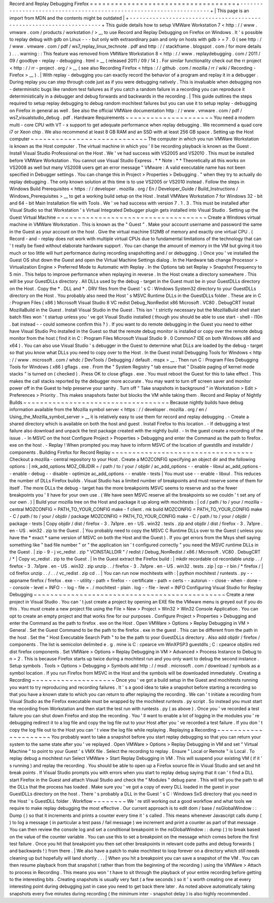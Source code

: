 Record
and
Replay
Debugging
Firefox
=
=
=
=
=
=
=
=
=
=
=
=
=
=
=
=
=
=
=
=
=
=
=
=
=
=
=
=
=
=
=
=
=
=
=
+
-
-
-
-
-
-
-
-
-
-
-
-
-
-
-
-
-
-
-
-
-
-
-
-
-
-
-
-
-
-
-
-
-
-
-
-
-
-
-
-
-
-
-
-
-
-
-
-
-
-
-
-
-
-
-
-
-
-
-
-
-
-
-
-
-
-
-
-
+
|
This
page
is
an
import
from
MDN
and
the
contents
might
be
outdated
|
+
-
-
-
-
-
-
-
-
-
-
-
-
-
-
-
-
-
-
-
-
-
-
-
-
-
-
-
-
-
-
-
-
-
-
-
-
-
-
-
-
-
-
-
-
-
-
-
-
-
-
-
-
-
-
-
-
-
-
-
-
-
-
-
-
-
-
-
-
+
This
guide
details
how
to
setup
VMWare
Workstation
7
<
http
:
/
/
www
.
vmware
.
com
/
products
/
workstation
/
>
__
to
use
Record
and
Replay
Debugging
on
Firefox
on
Windows
.
It
'
s
possible
to
replay
debug
with
gdb
on
Linux
-
-
-
but
only
with
extraordinary
pain
and
only
on
hosts
with
gdb
>
=
7
.
0
(
see
http
:
/
/
www
.
vmware
.
com
/
pdf
/
ws7_replay_linux_technote
.
pdf
and
http
:
/
/
stackframe
.
blogspot
.
com
/
for
more
details
)
.
.
.
warning
:
:
This
feature
was
removed
from
VMWare
Workstation
8
<
http
:
/
/
www
.
replaydebugging
.
com
/
2011
/
09
/
goodbye
-
replay
-
debugging
.
html
>
__
(
released
2011
/
09
/
14
)
.
For
similar
functionality
check
out
the
rr
project
<
http
:
/
/
rr
-
project
.
org
/
>
__
(
see
also
Recording
Firefox
<
https
:
/
/
github
.
com
/
mozilla
/
rr
/
wiki
/
Recording
-
Firefox
>
__
)
.
|
With
replay
-
debugging
you
can
exactly
record
the
behavior
of
a
program
and
replay
it
in
a
debugger
.
During
replay
you
can
step
through
code
just
as
if
you
were
debugging
natively
.
This
is
invaluable
when
debugging
non
-
deterministic
bugs
like
random
test
failures
as
if
you
catch
a
random
failure
in
a
recording
you
can
reproduce
it
deterministically
in
a
debugger
and
debug
forwards
and
backwards
in
the
recording
.
|
This
guide
outlines
the
steps
required
to
setup
replay
debugging
to
debug
random
mochitest
failures
but
you
can
use
it
to
setup
replay
-
debugging
on
Firefox
in
general
as
well
.
See
also
the
official
VMWare
documentation
http
:
/
/
www
.
vmware
.
com
/
pdf
/
ws7_visualstudio_debug
.
pdf
.
Hardware
Requirements
~
~
~
~
~
~
~
~
~
~
~
~
~
~
~
~
~
~
~
~
~
You
need
a
modern
multi
-
core
CPU
with
VT
-
x
support
to
get
adequate
performance
when
replay
debugging
.
We
recommend
a
quad
core
i7
or
Xeon
chip
.
We
also
recommend
at
least
8
GB
RAM
and
an
SSD
with
at
least
256
GB
space
.
Setting
up
the
Host
computer
~
~
~
~
~
~
~
~
~
~
~
~
~
~
~
~
~
~
~
~
~
~
~
~
~
~
~
~
The
computer
in
which
you
run
VMWare
Workstation
is
known
as
the
Host
computer
.
The
virtual
machine
in
which
you
'
ll
be
recording
playback
is
known
as
the
Guest
.
Install
Visual
Studio
Professional
on
the
Host
.
We
'
ve
had
success
with
VS2005
and
VS2010
.
This
must
be
installed
before
VMWare
Workstation
.
You
cannot
use
Visual
Studio
Express
.
*
*
Note
:
*
*
Theoretically
all
this
works
on
VS2008
as
well
but
many
VS2008
users
get
an
error
message
"
VMware
:
A
valid
executable
name
has
not
been
specified
in
Debugger
settings
.
You
can
change
this
in
Project
>
Properties
>
Debugging
.
"
when
they
try
to
actually
do
replay
debugging
.
The
only
known
solution
at
this
time
is
to
use
VS2005
or
VS2010
instead
.
Follow
the
steps
in
Windows
Build
Prerequisites
<
https
:
/
/
developer
.
mozilla
.
org
/
En
/
Developer_Guide
/
Build_Instructions
/
Windows_Prerequisites
>
__
to
get
a
working
build
setup
on
the
Host
.
Install
VMWare
Workstation
7
for
Windows
32
-
bit
and
64
-
bit
Main
Installation
file
with
Tools
.
We
'
ve
had
success
with
version
7
.
1
.
3
.
This
must
be
installed
after
Visual
Studio
so
that
Workstation
'
s
Virtual
Integrated
Debugger
plugin
gets
installed
into
Visual
Studio
.
Setting
up
the
Guest
Virtual
Machine
~
~
~
~
~
~
~
~
~
~
~
~
~
~
~
~
~
~
~
~
~
~
~
~
~
~
~
~
~
~
~
~
~
~
~
~
Create
a
Windows
virtual
machine
in
VMWare
Workstation
.
This
is
known
as
the
"
Guest
"
.
Make
your
account
username
and
password
the
same
in
the
Guest
as
your
account
on
the
host
.
Give
the
virtual
machine
512MB
of
memory
and
exactly
one
virtual
CPU
.
(
Record
-
and
-
replay
does
not
work
with
multiple
virtual
CPUs
due
to
fundamental
limitations
of
the
technology
that
can
'
t
really
be
fixed
without
elaborate
hardware
support
.
You
can
change
the
amount
of
memory
in
the
VM
but
giving
it
too
much
or
too
little
will
hurt
performance
during
recording
snapshotting
and
/
or
debugging
.
)
Once
you
'
ve
installed
the
Guest
OS
shut
down
the
Guest
and
open
the
Virtual
Machine
Settings
dialog
.
In
the
Hardware
tab
change
Processor
>
Virtualization
Engine
>
Preferred
Mode
to
Automatic
with
Replay
.
In
the
Options
tab
set
Replay
>
Snapshot
Frequency
to
5
min
.
This
helps
to
improve
performance
when
replaying
in
reverse
.
In
the
Host
create
a
directory
somewhere
.
This
will
be
your
GuestDLLs
directory
.
All
DLLs
used
by
the
debug
-
target
in
the
Guest
must
be
in
your
GuestDLLs
directory
on
the
Host
.
Copy
the
\
*
.
DLL
and
\
*
.
DRV
files
from
the
Guest
'
s
C
:
\
Windows
\
System32
directory
to
your
GuestDLLs
directory
on
the
Host
.
You
probably
also
need
the
Host
'
s
MSVC
Runtime
DLLs
in
the
GuestDLLs
folder
.
These
are
in
C
:
\
Program
Files
(
x86
)
\
Microsoft
Visual
Studio
8
\
VC
\
redist
\
Debug_NonRedist
\
x86
\
Microsoft
.
VC80
.
DebugCRT
\
\
Install
MozillaBuild
in
the
Guest
.
Install
Visual
Studio
in
the
Guest
.
This
isn
'
t
strictly
necessary
but
the
MozillaBuild
shell
start
batch
files
won
'
t
startup
unless
you
'
ve
got
Visual
Studio
installed
(
though
you
should
be
able
to
use
start
-
shell
-
l10n
.
bat
instead
-
-
could
someone
confirm
this
?
)
.
If
you
want
to
do
remote
debugging
in
the
Guest
you
need
to
either
have
Visual
Studio
Pro
installed
in
the
Guest
so
that
the
remote
debug
monitor
is
installed
or
copy
over
the
remote
debug
monitor
from
the
host
(
find
it
in
C
:
\
Program
Files
\
Microsoft
Visual
Studio
9
.
0
\
Common7
\
IDE
on
both
Windows
x86
and
x64
)
.
You
can
also
use
Visual
Studio
'
s
debugger
in
the
Guest
to
determine
what
DLLs
are
loaded
by
the
debug
-
target
so
that
you
know
what
DLLs
you
need
to
copy
over
to
the
Host
.
In
the
Guest
install
Debugging
Tools
for
Windows
<
http
:
/
/
www
.
microsoft
.
com
/
whdc
/
DevTools
/
Debugging
/
default
.
mspx
>
__
.
Then
run
C
:
\
Program
Files
\
Debugging
Tools
for
Windows
(
x86
)
\
gflags
.
exe
.
From
the
"
System
Registry
"
tab
ensure
that
"
Disable
paging
of
kernel
mode
stacks
"
is
turned
on
(
checked
)
.
Press
OK
to
close
gflags
.
exe
.
You
must
reboot
the
Guest
for
this
to
take
effect
.
This
makes
the
call
stacks
reported
by
the
debugger
more
accurate
.
You
may
want
to
turn
off
screen
saver
and
monitor
power
off
in
the
Guest
to
help
preserve
your
sanity
.
Turn
off
"
Take
snapshots
in
background
"
in
Workstation
>
Edit
>
Preferences
>
Priority
.
This
makes
snapshots
faster
but
blocks
the
VM
while
taking
them
.
Record
and
Replay
of
Nightly
Builds
~
~
~
~
~
~
~
~
~
~
~
~
~
~
~
~
~
~
~
~
~
~
~
~
~
~
~
~
~
~
~
~
~
~
~
Because
nightly
builds
have
debug
information
available
from
the
Mozilla
symbol
server
<
https
:
/
/
developer
.
mozilla
.
org
/
en
/
Using_the_Mozilla_symbol_server
>
__
it
is
relatively
easy
to
use
them
for
record
and
replay
debugging
.
-
Create
a
shared
directory
which
is
available
on
both
the
host
and
guest
.
Install
Firefox
to
this
location
.
-
If
debugging
a
test
failure
also
download
and
unpack
the
test
package
created
with
the
nightly
build
.
-
In
the
guest
create
a
recording
of
the
issue
.
-
In
MSVC
on
the
host
Configure
Project
>
Properties
>
Debugging
and
enter
the
Command
as
the
path
to
firefox
.
exe
on
the
host
.
-
Replay
!
When
prompted
you
may
have
to
inform
MSVC
of
the
location
of
guestdlls
and
installdir
/
components
.
Building
Firefox
for
Record
Replay
~
~
~
~
~
~
~
~
~
~
~
~
~
~
~
~
~
~
~
~
~
~
~
~
~
~
~
~
~
~
~
~
~
~
Checkout
a
mozilla
-
central
repository
to
your
Host
.
Create
a
MOZCONFIG
specifying
an
object
dir
and
the
following
options
:
|
mk_add_options
MOZ_OBJDIR
=
/
path
/
to
/
your
/
objdir
/
ac_add_options
-
-
enable
-
libxul
ac_add_options
-
-
enable
-
debug
-
-
disable
-
optimize
ac_add_options
-
-
enable
-
tests
|
You
must
use
-
-
enable
-
libxul
.
This
reduces
the
number
of
DLLs
Firefox
builds
.
Visual
Studio
has
a
limited
number
of
breakpoints
and
must
reserve
some
of
them
for
itself
.
The
more
DLLs
the
debug
-
target
has
the
more
breakpoints
MSVC
seems
to
reserve
and
so
the
fewer
breakpoints
you
'
ll
have
for
your
own
use
.
(
We
have
seen
MSVC
reserve
all
the
breakpoints
so
we
couldn
'
t
set
any
of
our
own
.
)
|
Build
your
mozilla
tree
on
the
Host
and
package
it
up
along
with
mochitests
:
|
cd
/
path
/
to
/
your
/
mozilla
-
central
MOZCONFIG
=
PATH_TO_YOUR_CONFIG
make
-
f
client
.
mk
build
MOZCONFIG
=
PATH_TO_YOUR_CONFIG
make
-
C
/
path
/
to
/
your
/
objdir
/
package
MOZCONFIG
=
PATH_TO_YOUR_CONFIG
make
-
C
/
path
/
to
/
your
/
objdir
/
package
-
tests
|
Copy
objdir
/
dist
/
firefox
-
3
.
7a1pre
.
en
-
US
.
win32
.
tests
.
zip
and
objdir
/
dist
/
firefox
-
3
.
7a1pre
.
en
-
US
.
win32
.
zip
to
the
Guest
.
|
You
probably
need
to
copy
the
MSVC
C
Runtime
DLLs
over
to
the
Guest
(
unless
you
have
the
*
exact
*
same
version
of
MSVC
on
both
the
Host
and
the
Guest
)
.
If
you
get
errors
from
the
Msys
shell
saying
something
like
"
bad
file
number
"
or
"
the
application
isn
'
t
configured
correctly
"
you
need
the
MSVC
runtime
DLLs
in
the
Guest
.
|
zip
-
9
-
j
vc_redist
.
zip
"
VCINSTALLDIR
"
/
redist
/
Debug_NonRedist
/
x86
/
Microsoft
.
VC80
.
DebugCRT
/
*
|
Copy
vc_redist
.
zip
to
the
Guest
.
|
In
the
Guest
extract
the
Firefox
build
:
|
mkdir
recordable
cd
recordable
unzip
.
.
/
firefox
-
3
.
7a1pre
.
en
-
US
.
win32
.
zip
unzip
.
.
/
firefox
-
3
.
7a1pre
.
en
-
US
.
win32
.
tests
.
zip
|
cp
-
r
bin
/
*
firefox
/
|
cd
firefox
unzip
.
.
/
.
.
/
vc_redist
.
zip
cd
.
.
|
You
can
run
now
mochitests
with
:
|
python
mochitest
/
runtests
.
py
-
-
appname
firefox
/
firefox
.
exe
-
-
utility
-
path
=
firefox
-
-
certificate
-
path
=
certs
-
-
autorun
-
-
close
-
when
-
done
-
-
console
-
level
=
INFO
-
-
log
-
file
=
.
/
mochitest
-
plain
.
log
-
-
file
-
level
=
INFO
Configuring
Visual
Studio
for
Replay
Debugging
~
~
~
~
~
~
~
~
~
~
~
~
~
~
~
~
~
~
~
~
~
~
~
~
~
~
~
~
~
~
~
~
~
~
~
~
~
~
~
~
~
~
~
~
~
~
Create
a
new
project
in
Visual
Studio
.
You
can
'
t
just
create
a
project
by
opening
an
EXE
file
the
VMware
menu
is
greyed
out
if
you
do
this
.
You
must
create
a
new
project
file
using
the
File
>
New
>
Project
>
Win32
>
Win32
Console
Application
.
You
can
opt
to
create
an
empty
project
and
that
works
fine
for
our
purposes
.
Configure
Project
>
Properties
>
Debugging
and
enter
the
Command
as
the
path
to
firefox
.
exe
on
the
Host
.
Open
VMWare
>
Options
>
Replay
Debugging
in
VM
>
General
.
Set
the
Guest
Command
to
be
the
path
to
the
firefox
.
exe
in
the
guest
.
This
can
be
different
from
the
path
in
the
host
.
Set
the
"
Host
Executable
Search
Path
"
to
be
the
path
to
your
GuestDLLs
directory
.
Also
add
objdir
/
firefox
/
components
.
The
list
is
semicolon
delimited
e
.
g
.
mine
is
C
:
\
cpearce
\
vm
\
WinXPSP3
\
guestdlls
;
C
:
\
cpearce
\
objdirs
\
red
\
dist
\
firefox
\
components
.
Set
VMWare
>
Options
>
Replay
Debugging
in
VM
>
Advanced
>
Process
Instance
to
Debug
to
n
=
2
.
This
is
because
Firefox
starts
up
twice
during
a
mochitest
run
and
you
only
want
to
debug
the
second
instance
.
Setup
symbols
.
Tools
>
Options
>
Debugging
>
Symbols
add
http
:
/
/
msdl
.
microsoft
.
com
/
download
/
symbols
as
a
symbol
location
.
If
you
run
Firefox
from
MSVC
in
the
Host
and
the
symbols
will
be
downloaded
immediately
.
Creating
a
Recording
~
~
~
~
~
~
~
~
~
~
~
~
~
~
~
~
~
~
~
~
Once
you
'
ve
got
a
build
setup
in
the
Guest
and
mochitests
running
you
want
to
try
reproducing
and
recording
failures
.
It
'
s
a
good
idea
to
take
a
snapshot
before
starting
a
recording
so
that
you
have
a
known
state
to
which
you
can
return
to
after
replaying
the
recording
.
We
can
'
t
initiate
a
recording
from
Visual
Studio
as
the
Firefox
executable
must
be
wrapped
by
the
mochitest
runtests
.
py
script
.
So
instead
you
must
start
the
recording
from
Workstation
and
then
start
the
test
run
with
runtests
.
py
(
as
above
)
.
Once
you
'
ve
recorded
a
test
failure
you
can
shut
down
Firefox
and
stop
the
recording
.
You
'
ll
want
to
enable
a
lot
of
logging
in
the
modules
you
'
re
debugging
redirect
it
to
a
log
file
and
copy
the
log
file
out
to
your
Host
after
you
'
ve
recorded
a
test
failure
.
If
you
don
'
t
copy
the
log
file
out
to
the
Host
you
can
'
t
view
the
log
file
while
replaying
.
Replaying
a
Recording
~
~
~
~
~
~
~
~
~
~
~
~
~
~
~
~
~
~
~
~
~
You
probably
want
to
take
a
snapshot
before
you
start
replay
debugging
so
that
you
can
return
your
system
to
the
same
state
after
you
'
ve
replayed
.
Open
VMWare
>
Options
>
Replay
Debugging
in
VM
and
set
"
Virtual
Machine
"
to
point
to
your
Guest
'
s
VMX
file
.
Select
the
recording
to
replay
.
Ensure
"
Local
or
Remote
"
is
Local
.
To
replay
debug
a
mochitest
run
Select
VMWare
>
Start
Replay
Debugging
in
VM
.
This
will
suspend
your
existing
VM
(
if
it
'
s
running
)
and
replay
the
recording
.
You
should
be
able
to
open
up
a
Firefox
source
file
in
Visual
Studio
and
set
and
hit
break
points
.
If
Visual
Studio
prompts
you
with
errors
when
you
start
to
replay
debug
saying
that
it
can
'
t
find
a
DLL
start
Firefox
in
the
Guest
and
attach
Visual
Studio
and
check
the
"
Modules
"
debug
pane
.
This
will
tell
you
the
path
to
all
the
DLLs
that
the
process
has
loaded
.
Make
sure
you
'
ve
got
a
copy
of
every
DLL
loaded
in
the
guest
in
your
GuestDLLs
directory
on
the
host
.
There
'
s
probably
a
DLL
in
the
Guest
'
s
C
:
\
Windows
\
SxS
directory
that
you
need
in
the
Host
'
s
GuestDLL
folder
.
Workflow
~
~
~
~
~
~
~
~
We
'
re
still
working
out
a
good
workflow
and
what
tools
we
require
to
make
replay
debugging
the
most
effective
.
Our
current
approach
is
to
edit
dom
/
base
/
nsGlobalWindow
:
:
Dump
(
)
so
that
it
increments
and
prints
a
counter
every
time
it
'
s
called
.
This
means
whenever
Javascript
calls
dump
(
)
to
log
a
message
(
in
particular
a
test
pass
/
fail
message
)
we
increment
and
print
a
counter
as
part
of
that
message
.
You
can
then
review
the
console
log
and
set
a
conditional
breakpoint
in
the
nsGlobalWindow
:
:
dump
(
)
to
break
based
on
the
value
of
the
counter
variable
.
You
can
use
this
to
set
a
breakpoint
on
the
message
which
comes
before
the
first
test
failure
.
Once
you
hit
that
breakpoint
you
then
set
other
breakpoints
in
relevant
code
paths
and
debug
forwards
(
and
backwards
!
)
from
there
.
|
We
also
have
a
patch
to
make
mochitest
to
loop
forever
on
a
directory
which
still
needs
cleaning
up
but
hopefully
will
land
shortly
.
.
.
|
When
you
hit
a
breakpoint
you
can
save
a
snapshot
of
the
VM
.
You
can
then
resume
playback
from
that
snapshot
(
rather
than
from
the
beginning
of
the
recording
)
using
the
VMWare
>
Attach
to
process
in
Recording
.
This
means
you
won
'
t
have
to
sit
through
the
playback
of
your
entire
recording
before
getting
to
the
interesting
bits
.
Creating
snapshots
is
usually
very
fast
(
a
few
seconds
)
so
it
'
s
worth
creating
one
at
every
interesting
point
during
debugging
just
in
case
you
need
to
get
back
there
later
.
As
noted
above
automatically
taking
snapshots
every
five
minutes
during
recording
(
the
minimum
inter
-
snapshot
delay
)
is
also
highly
recommended
.
